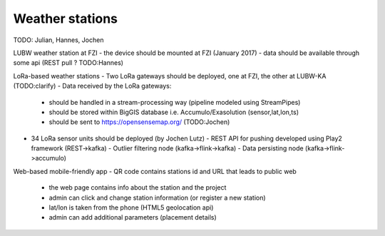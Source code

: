 Weather stations
------------------
TODO: Julian, Hannes, Jochen

LUBW weather station at FZI
- the device should be mounted at FZI (January 2017)
- data should be available through some api (REST pull ? TODO:Hannes)

LoRa-based weather stations
- Two LoRa gateways should be deployed, one at FZI, the other at LUBW-KA (TODO:clarify)
- Data received by the LoRa gateways:
  - should be handled in a stream-processing way (pipeline modeled using StreamPipes)
  - should be stored within BigGIS database i.e. Accumulo/Exasolution (sensor,lat,lon,ts)
  - should be sent to https://opensensemap.org/ (TODO:Jochen)
- 34 LoRa sensor units should be deployed (by Jochen Lutz)
  - REST API for pushing developed using Play2 framework (REST->kafka)
  - Outlier filtering node (kafka->flink->kafka)
  - Data persisting node (kafka->flink->accumulo)

Web-based mobile-friendly app
- QR code contains stations id and URL that leads to public web
  - the web page contains info about the station and the project
  - admin can click and change station information (or register a new station)
  - lat/lon is taken from the phone (HTML5 geolocation api)
  - admin can add additional parameters (placement details)